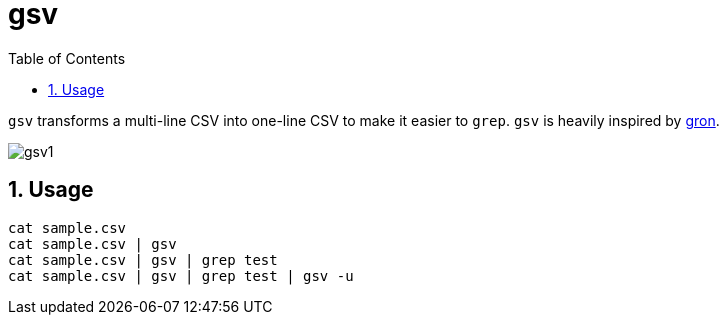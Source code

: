 = gsv
:sectnums:
:toc: left

`gsv` transforms a multi-line CSV into one-line CSV to make it easier to `grep`.
`gsv` is heavily inspired by https://github.com/tomnomnom/gron[gron].

image:./docs/gsv1.png[]

== Usage

[source,bash]
----
cat sample.csv
cat sample.csv | gsv
cat sample.csv | gsv | grep test
cat sample.csv | gsv | grep test | gsv -u
----
